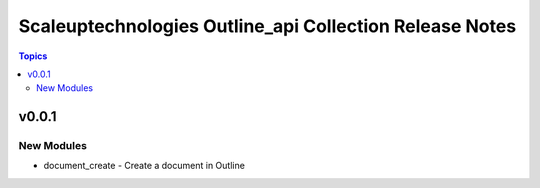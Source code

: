 =========================================================
Scaleuptechnologies Outline\_api Collection Release Notes
=========================================================

.. contents:: Topics

v0.0.1
======

New Modules
-----------

- document_create - Create a document in Outline
